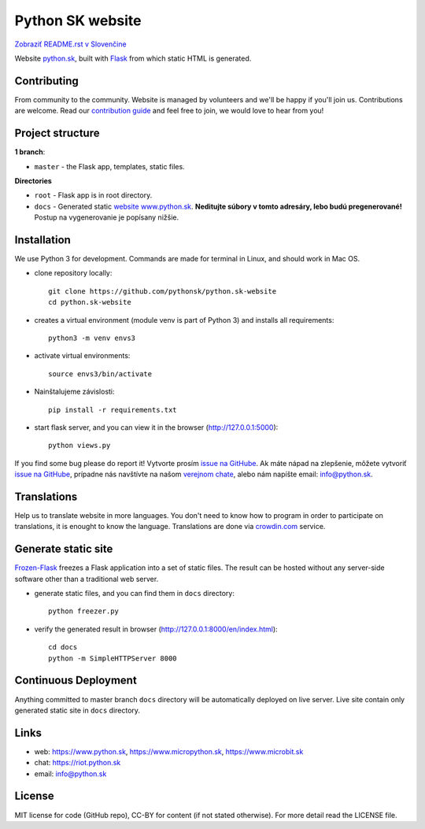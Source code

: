Python SK website
####################

.. image:: https://d322cqt584bo4o.cloudfront.net/pythonsk-website/localized.svg

`Zobraziť README.rst v Slovenčine <https://github.com/pythonsk/python.sk-website/blob/master/README.rst>`_

Website `python.sk <https://www.python.sk>`_, built with `Flask <http://flask.pocoo.org/>`_ from which static HTML is generated.

Contributing
-----------

From community to the community. Website is managed by volunteers and we'll be happy if you'll join us. Contributions are welcome. Read our `contribution guide <https://github.com/pythonsk/python.sk-website/blob/master/translations/en/CONTRIBUTING.rst>`_ and feel free to join, we would love to hear from you!


Project structure
------------------

**1 branch**:

- ``master`` - the Flask app, templates, static files.

**Directories**

- ``root`` - Flask app is in root directory.
- ``docs`` - Generated static `website www.python.sk <https://www.python.sk>`_. **Neditujte súbory v tomto adresáry, lebo budú pregenerované!** Postup na vygenerovanie je popísany nižšie.


Installation
----------

We use Python 3 for development. Commands are made for terminal in Linux, and should work in Mac OS.

- clone repository locally::

    git clone https://github.com/pythonsk/python.sk-website
    cd python.sk-website

- creates a virtual environment (module venv is part of Python 3) and installs all requirements::

    python3 -m venv envs3

- activate virtual environments::

    source envs3/bin/activate

- Nainštalujeme závislosti::

    pip install -r requirements.txt

- start flask server, and you can view it in the browser (http://127.0.0.1:5000)::

    python views.py


If you find some bug please do report it! Vytvorte prosím `issue na GitHube <https://github.com/pythonsk/python.sk-website/issues?template=Bug_report.md>`_. Ak máte nápad na zlepšenie, môžete vytvoriť `issue na GitHube <https://github.com/pythonsk/python.sk-website/issues?template=Feature_request.md>`_, prípadne nás navštívte na našom `verejnom chate <https://riot.python.sk/#/room/#general:python.sk>`_, alebo nám napíšte email: `info@python.sk <mailto:info@python.sk>`_.


Translations
--------

Help us to translate website in more languages. You don't need to know how to program in order to participate on translations, it is enought to know the language. Translations are done via `crowdin.com <https://crowdin.com/project/pythonsk-website>`_ service.


Generate static site
-----------------------------

`Frozen-Flask <https://pythonhosted.org/Frozen-Flask/>`_ freezes a Flask application into a set of static files. The result can be hosted without any server-side software other than a traditional web server.

- generate static files, and you can find them in ``docs`` directory::

    python freezer.py

- verify the generated result in browser (http://127.0.0.1:8000/en/index.html)::

    cd docs
    python -m SimpleHTTPServer 8000


Continuous Deployment
---------------------

Anything committed to master branch ``docs`` directory will be automatically deployed on live server. Live site contain only generated static site in ``docs`` directory.


Links
-------------

- web: `https://www.python.sk <https://www.python.sk/>`_, `https://www.micropython.sk <https://www.micropython.sk/>`_, `https://www.microbit.sk <https://www.microbit.sk/>`_
- chat: `https://riot.python.sk <https://riot.python.sk/#/room/#general:python.sk>`_
- email: `info@python.sk <mailto:info@python.sk>`_

License 
--------

MIT license for code (GitHub repo), CC-BY for content (if not stated otherwise). For more detail read the LICENSE file.
